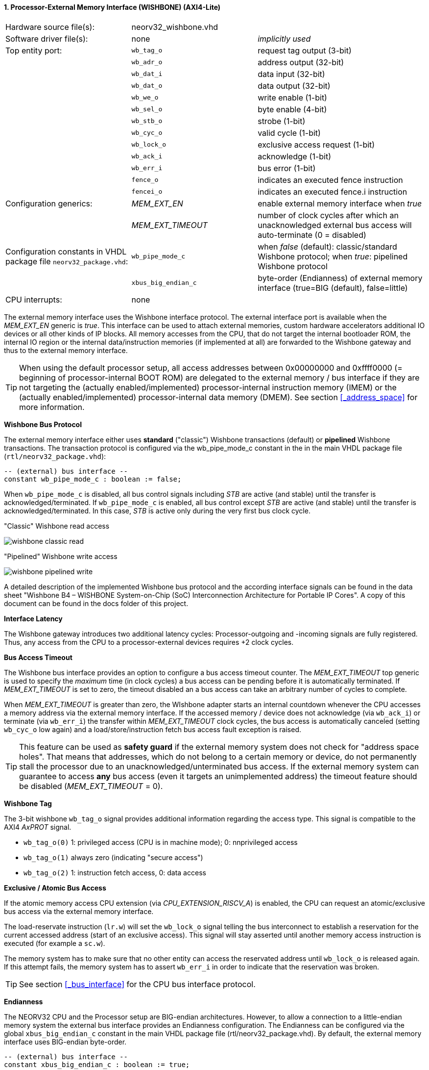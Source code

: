 <<<
:sectnums:
==== Processor-External Memory Interface (WISHBONE) (AXI4-Lite)

[cols="<3,<3,<4"]
[grid="topbot"]
|=======================
| Hardware source file(s): | neorv32_wishbone.vhd | 
| Software driver file(s): | none             | _implicitly used_
| Top entity port:         | `wb_tag_o`  | request tag output (3-bit)
|                          | `wb_adr_o`  | address output (32-bit)
|                          | `wb_dat_i`  | data input (32-bit)
|                          | `wb_dat_o`  | data output (32-bit)
|                          | `wb_we_o`   | write enable (1-bit)
|                          | `wb_sel_o`  | byte enable (4-bit)
|                          | `wb_stb_o`  | strobe (1-bit)
|                          | `wb_cyc_o`  | valid cycle (1-bit)
|                          | `wb_lock_o` | exclusive access request (1-bit)
|                          | `wb_ack_i`  | acknowledge (1-bit)
|                          | `wb_err_i`  | bus error (1-bit)
|                          | `fence_o`   | indicates an executed fence instruction
|                          | `fencei_o`  | indicates an executed fence.i instruction
| Configuration generics:  | _MEM_EXT_EN_ | enable external memory interface when _true_
|                          | _MEM_EXT_TIMEOUT_ | number of clock cycles after which an unacknowledged external bus access will auto-terminate (0 = disabled)
| Configuration constants in VHDL package file `neorv32_package.vhd`: | `wb_pipe_mode_c` | when _false_ (default): classic/standard Wishbone protocol; when _true_: pipelined Wishbone protocol
|                                                                     | `xbus_big_endian_c` | byte-order (Endianness) of external memory interface (true=BIG (default), false=little)
| CPU interrupts:          | none             | 
|=======================

The external memory interface uses the Wishbone interface protocol. The external interface port is available
when the _MEM_EXT_EN_ generic is _true_. This interface can be used to attach external memories, custom
hardware accelerators additional IO devices or all other kinds of IP blocks. All memory accesses from the
CPU, that do not target the internal bootloader ROM, the internal IO region or the internal data/instruction
memories (if implemented at all) are forwarded to the Wishbone gateway and thus to the external memory
interface.

[TIP]
When using the default processor setup, all access addresses between 0x00000000 and
0xffff0000 (= beginning of processor-internal BOOT ROM) are delegated to the external memory
/ bus interface if they are not targeting the (actually enabled/implemented) processor-internal
instruction memory (IMEM) or the (actually enabled/implemented) processor-internal data memory
(DMEM). See section <<_address_space>> for more information.

**Wishbone Bus Protocol**

The external memory interface either uses **standard** ("classic") Wishbone transactions (default) or
**pipelined** Wishbone transactions. The transaction protocol is configured via the wb_pipe_mode_c constant
in the in the main VHDL package file (`rtl/neorv32_package.vhd`):

[source,vhdl]
----
-- (external) bus interface --
constant wb_pipe_mode_c : boolean := false;
----

When `wb_pipe_mode_c` is disabled, all bus control signals including _STB_ are active (and stable) until the
transfer is acknowledged/terminated. If `wb_pipe_mode_c` is enabled, all bus control except _STB_ are active
(and stable) until the transfer is acknowledged/terminated. In this case, _STB_ is active only during the very
first bus clock cycle.

."Classic" Wishbone read access
image:../figures/wishbone_classic_read.png[]

."Pipelined" Wishbone write access
image:../figures/wishbone_pipelined_write.png[]

[TOP]
A detailed description of the implemented Wishbone bus protocol and the according interface signals
can be found in the data sheet "Wishbone B4 – WISHBONE System-on-Chip (SoC) Interconnection
Architecture for Portable IP Cores". A copy of this document can be found in the docs folder of this
project.

**Interface Latency**

The Wishbone gateway introduces two additional latency cycles: Processor-outgoing and -incoming signals
are fully registered. Thus, any access from the CPU to a processor-external devices requires +2 clock cycles.

**Bus Access Timeout**

The Wishbone bus interface provides an option to configure a bus access timeout counter. The _MEM_EXT_TIMEOUT_
top generic is used to specify the _maximum_ time (in clock cycles) a bus access can be pending before it is automatically
terminated. If _MEM_EXT_TIMEOUT_ is set to zero, the timeout disabled an a bus access can take an arbitrary number of cycles to complete.

When _MEM_EXT_TIMEOUT_ is greater than zero, the WIshbone adapter starts an internal countdown whenever the CPU
accesses a memory address via the external memory interface. If the accessed memory / device does not acknowledge (via `wb_ack_i`)
or terminate (via `wb_err_i`) the transfer within _MEM_EXT_TIMEOUT_ clock cycles, the bus access is automatically canceled
(setting `wb_cyc_o` low again) and a load/store/instruction fetch bus access fault exception is raised.

[TIP]
This feature can be used as **safety guard** if the external memory system does not check for "address space holes". That means that addresses, which
do not belong to a certain memory or device, do not permanently stall the processor due to an unacknowledged/unterminated bus access. If the external
memory system can guarantee to access **any** bus access (even it targets an unimplemented address) the timeout feature should be disabled
(_MEM_EXT_TIMEOUT_ = 0).

**Wishbone Tag**

The 3-bit wishbone `wb_tag_o` signal provides additional information regarding the access type. This signal
is compatible to the AXI4 _AxPROT_ signal.

* `wb_tag_o(0)` 1: privileged access (CPU is in machine mode); 0: nnprivileged access
* `wb_tag_o(1)` always zero (indicating "secure access")
* `wb_tag_o(2)` 1: instruction fetch access, 0: data access

**Exclusive / Atomic Bus Access**

If the atomic memory access CPU extension (via _CPU_EXTENSION_RISCV_A_) is enabled, the CPU can
request an atomic/exclusive bus access via the external memory interface.

The load-reservate instruction (`lr.w`) will set the `wb_lock_o` signal telling the bus interconnect to establish a
reservation for the current accessed address (start of an exclusive access). This signal will stay asserted until
another memory access instruction is executed (for example a `sc.w`).

The memory system has to make sure that no other entity can access the reservated address until `wb_lock_o`
is released again. If this attempt fails, the memory system has to assert `wb_err_i` in order to indicate that the
reservation was broken.

[TIP]
See section <<_bus_interface>> for the CPU bus interface protocol.

**Endianness**

The NEORV32 CPU and the Processor setup are BIG-endian architectures. However, to allow a connection
to a little-endian memory system the external bus interface provides an Endianness configuration. The
Endianness can be configured via the global `xbus_big_endian_c` constant in the main VHDL package file
(rtl/neorv32_package.vhd). By default, the external memory interface uses BIG-endian byte-order.

[source,vhdl]
----
-- (external) bus interface --
constant xbus_big_endian_c : boolean := true;
----

Application software can check the Endianness configuration of the external bus interface via the
_SYSINFO_FEATURES_MEM_EXT_ENDIAN_ flag in the processor's SYSINFO module (see section
<<_system_configuration_information_memory_sysinfo>> for more information).

**AXI4-Lite Connectivity**

The AXI4-Lite wrapper (`rtl/top_templates/neorv32_top_axi4lite.vhd`) provides a Wishbone-to-
AXI4-Lite bridge, compatible with Xilinx Vivado (IP packager and block design editor). All entity signals of
this wrapper are of type _std_logic_ or _std_logic_vector_, respectively.

The AXI Interface has been verified using Xilinx Vivado IP Packager and Block Designer. The AXI
interface port signals are automatically detected when packaging the core.

.Example AXI SoC using Xilinx Vivado
image:../figures/neorv32_axi_soc.png[]

[WARNING]
Using the auto-termination timeout feature (_MEM_EXT_TIMEOUT_ greater than zero) is **not AXI4 compliant** as the AXI protocol does not support canceling of
bus transactions. Therefore, the NEORV32 top wrapper with AXI4-Lite interface (`rtl/top_templates/neorv32_top_axi4lite`) configures _MEM_EXT_TIMEOUT_ = 0 by default.


